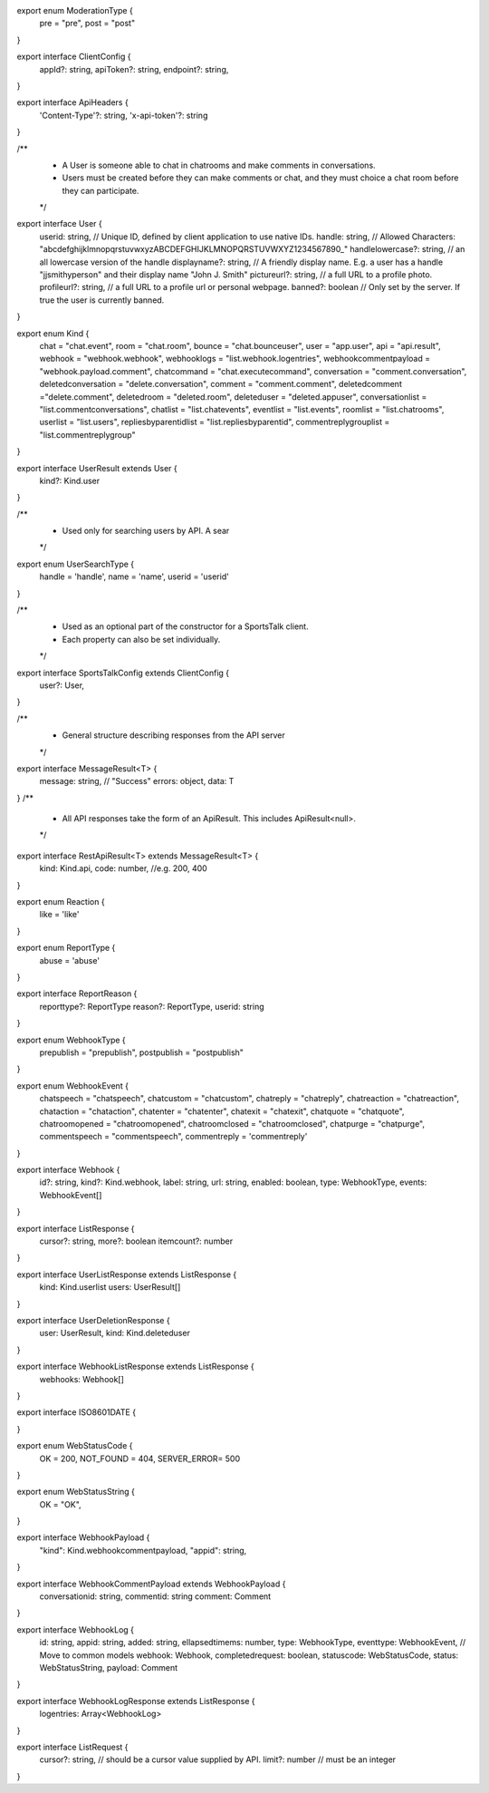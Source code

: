 
export enum ModerationType {
    pre = "pre",
    post = "post"
}

export interface ClientConfig {
    appId?: string,
    apiToken?: string,
    endpoint?: string,
}

export interface ApiHeaders {
    'Content-Type'?: string,
    'x-api-token'?: string
}

/**
 * A User is someone able to chat in chatrooms and make comments in conversations.
 * Users must be created before they can make comments or chat, and they must choice a chat room before they can participate.
 */
export interface User {
    userid: string, // Unique ID, defined by client application to use native IDs.
    handle: string, // Allowed Characters:  "abcdefghijklmnopqrstuvwxyzABCDEFGHIJKLMNOPQRSTUVWXYZ1234567890_"
    handlelowercase?: string, // an all lowercase version of the handle
    displayname?: string, // A friendly display name.  E.g. a user has a handle "jjsmithyperson" and their display name "John J. Smith"
    pictureurl?: string, // a full URL to a profile photo.
    profileurl?: string, // a full URL to a profile url or personal webpage.
    banned?: boolean // Only set by the server.  If true the user is currently banned.
}

export enum Kind {
    chat = "chat.event",
    room = "chat.room",
    bounce = "chat.bounceuser",
    user = "app.user",
    api = "api.result",
    webhook = "webhook.webhook",
    webhooklogs = "list.webhook.logentries",
    webhookcommentpayload = "webhook.payload.comment",
    chatcommand = "chat.executecommand",
    conversation = "comment.conversation",
    deletedconversation = "delete.conversation",
    comment = "comment.comment",
    deletedcomment ="delete.comment",
    deletedroom = "deleted.room",
    deleteduser = "deleted.appuser",
    conversationlist = "list.commentconversations",
    chatlist = "list.chatevents",
    eventlist = "list.events",
    roomlist = "list.chatrooms",
    userlist = "list.users",
    repliesbyparentidlist = "list.repliesbyparentid",
    commentreplygrouplist = "list.commentreplygroup"
}

export interface UserResult extends User {
    kind?: Kind.user
}

/**
 * Used only for searching users by API.  A sear
 */
export enum UserSearchType {
    handle = 'handle',
    name = 'name',
    userid = 'userid'
}

/**
 * Used as an optional part of the constructor for a SportsTalk client.
 * Each property can also be set individually.
 */
export interface SportsTalkConfig extends ClientConfig {
    user?: User,
}

/**
 * General structure describing responses from the API server
 */
export interface MessageResult<T> {
    message: string, // "Success"
    errors: object,
    data: T
}
/**
 * All API responses take the form of an ApiResult.  This includes ApiResult<null>.
 */
export interface RestApiResult<T> extends MessageResult<T> {
    kind: Kind.api,
    code: number,  //e.g. 200, 400
}

export enum Reaction {
    like = 'like'
}

export enum ReportType {
    abuse = 'abuse'
}

export interface ReportReason {
    reporttype?: ReportType
    reason?: ReportType,
    userid: string
}

export enum WebhookType {
    prepublish = "prepublish",
    postpublish = "postpublish"
}

export enum WebhookEvent {
    chatspeech = "chatspeech",
    chatcustom = "chatcustom",
    chatreply = "chatreply",
    chatreaction = "chatreaction",
    chataction = "chataction",
    chatenter = "chatenter",
    chatexit = "chatexit",
    chatquote = "chatquote",
    chatroomopened = "chatroomopened",
    chatroomclosed = "chatroomclosed",
    chatpurge = "chatpurge",
    commentspeech = "commentspeech",
    commentreply = 'commentreply'
}

export interface Webhook {
    id?: string,
    kind?: Kind.webhook,
    label: string,
    url: string,
    enabled: boolean,
    type: WebhookType,
    events: WebhookEvent[]
}

export interface ListResponse {
    cursor?: string,
    more?: boolean
    itemcount?: number
}

export interface UserListResponse extends ListResponse {
    kind: Kind.userlist
    users: UserResult[]
}

export interface UserDeletionResponse {
    user: UserResult,
    kind: Kind.deleteduser
}

export interface WebhookListResponse extends ListResponse {
    webhooks: Webhook[]
}

export interface ISO8601DATE {

}

export enum WebStatusCode {
    OK = 200,
    NOT_FOUND = 404,
    SERVER_ERROR= 500
}

export enum WebStatusString {
    OK = "OK",
}

export interface WebhookPayload {
    "kind": Kind.webhookcommentpayload,
    "appid": string,
}

export interface WebhookCommentPayload extends WebhookPayload {
    conversationid: string,
    commentid: string
    comment: Comment
}

export interface WebhookLog {
    id: string,
    appid: string,
    added: string,
    ellapsedtimems: number,
    type: WebhookType,
    eventtype: WebhookEvent, // Move to common models
    webhook: Webhook,
    completedrequest: boolean,
    statuscode: WebStatusCode,
    status: WebStatusString,
    payload: Comment
}

export interface WebhookLogResponse extends ListResponse {
    logentries: Array<WebhookLog>
}

export interface ListRequest {
    cursor?: string, // should be a cursor value supplied by API.
    limit?: number // must be an integer
}